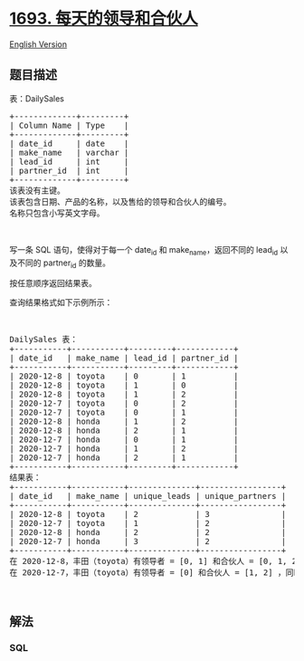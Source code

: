 * [[https://leetcode-cn.com/problems/daily-leads-and-partners][1693.
每天的领导和合伙人]]
  :PROPERTIES:
  :CUSTOM_ID: 每天的领导和合伙人
  :END:
[[./solution/1600-1699/1693.Daily Leads and Partners/README_EN.org][English
Version]]

** 题目描述
   :PROPERTIES:
   :CUSTOM_ID: 题目描述
   :END:

#+begin_html
  <!-- 这里写题目描述 -->
#+end_html

#+begin_html
  <p>
#+end_html

表：DailySales

#+begin_html
  </p>
#+end_html

#+begin_html
  <pre>+-------------+---------+
  | Column Name | Type    |
  +-------------+---------+
  | date_id     | date    |
  | make_name   | varchar |
  | lead_id     | int     |
  | partner_id  | int     |
  +-------------+---------+
  该表没有主键。
  该表包含日期、产品的名称，以及售给的领导和合伙人的编号。
  名称只包含小写英文字母。</pre>
#+end_html

#+begin_html
  <p>
#+end_html

 

#+begin_html
  </p>
#+end_html

#+begin_html
  <p>
#+end_html

写一条 SQL
语句，使得对于每一个 date_id 和 make_name，返回不同的 lead_id 以及不同的 partner_id 的数量。

#+begin_html
  </p>
#+end_html

#+begin_html
  <p>
#+end_html

按任意顺序返回结果表。

#+begin_html
  </p>
#+end_html

#+begin_html
  <p>
#+end_html

查询结果格式如下示例所示：

#+begin_html
  </p>
#+end_html

#+begin_html
  <p>
#+end_html

 

#+begin_html
  </p>
#+end_html

#+begin_html
  <pre>DailySales 表：
  +-----------+-----------+---------+------------+
  | date_id   | make_name | lead_id | partner_id |
  +-----------+-----------+---------+------------+
  | 2020-12-8 | toyota    | 0       | 1          |
  | 2020-12-8 | toyota    | 1       | 0          |
  | 2020-12-8 | toyota    | 1       | 2          |
  | 2020-12-7 | toyota    | 0       | 2          |
  | 2020-12-7 | toyota    | 0       | 1          |
  | 2020-12-8 | honda     | 1       | 2          |
  | 2020-12-8 | honda     | 2       | 1          |
  | 2020-12-7 | honda     | 0       | 1          |
  | 2020-12-7 | honda     | 1       | 2          |
  | 2020-12-7 | honda     | 2       | 1          |
  +-----------+-----------+---------+------------+
  结果表：
  +-----------+-----------+--------------+-----------------+
  | date_id   | make_name | unique_leads | unique_partners |
  +-----------+-----------+--------------+-----------------+
  | 2020-12-8 | toyota    | 2            | 3               |
  | 2020-12-7 | toyota    | 1            | 2               |
  | 2020-12-8 | honda     | 2            | 2               |
  | 2020-12-7 | honda     | 3            | 2               |
  +-----------+-----------+--------------+-----------------+
  在 2020-12-8，丰田（toyota）有领导者 = [0, 1] 和合伙人 = [0, 1, 2] ，同时本田（honda）有领导者 = [1, 2] 和合伙人 = [1, 2]。
  在 2020-12-7，丰田（toyota）有领导者 = [0] 和合伙人 = [1, 2] ，同时本田（honda）有领导者 = [0, 1, 2] 和合伙人 = [1, 2]。</pre>
#+end_html

#+begin_html
  <p>
#+end_html

 

#+begin_html
  </p>
#+end_html

** 解法
   :PROPERTIES:
   :CUSTOM_ID: 解法
   :END:

#+begin_html
  <!-- 这里可写通用的实现逻辑 -->
#+end_html

#+begin_html
  <!-- tabs:start -->
#+end_html

*** *SQL*
    :PROPERTIES:
    :CUSTOM_ID: sql
    :END:
#+begin_src sql
#+end_src

#+begin_html
  <!-- tabs:end -->
#+end_html
